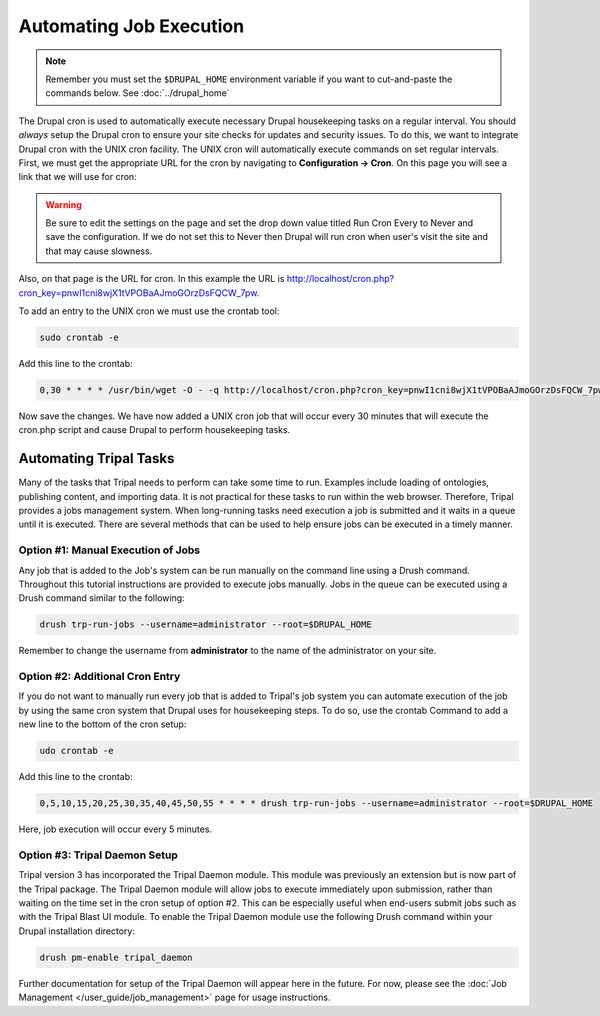 Automating Job Execution
========================================

.. note::

  Remember you must set the ``$DRUPAL_HOME`` environment variable if you want to cut-and-paste the commands below. See :doc:`../drupal_home`

The Drupal cron is used to automatically execute necessary Drupal housekeeping tasks on a regular interval.  You should *always* setup the Drupal cron to ensure your site checks for updates and security issues.  To do this, we want to integrate Drupal cron with the UNIX cron facility.  The UNIX cron will automatically execute commands on set regular intervals.  First, we must get the appropriate URL for the cron by navigating to **Configuration → Cron**. On this page you will see a link that we will use for cron:

.. image:: automating_job_execution.cron.png

.. warning::

  Be sure to edit the settings on the page and set the drop down value titled Run Cron Every to Never and save the configuration.   If we do not set this to Never then Drupal will run cron when user's visit the site and that may cause slowness.

Also, on that page is the URL for cron. In this example the URL is http://localhost/cron.php?cron_key=pnwI1cni8wjX1tVPOBaAJmoGOrzDsFQCW_7pw.

To add an entry to the UNIX cron we must use the crontab tool:

.. code-block:: bash

  sudo crontab -e

Add this line to the crontab:

.. code-block:: bash

  0,30 * * * * /usr/bin/wget -O - -q http://localhost/cron.php?cron_key=pnwI1cni8wjX1tVPOBaAJmoGOrzDsFQCW_7pwVHhigE

Now save the changes. We have now added a UNIX cron job that will occur every 30 minutes that will execute the cron.php script and cause Drupal to perform housekeeping tasks.

Automating Tripal Tasks
-----------------------
Many of the tasks that Tripal needs to perform can take some time to run.  Examples include loading of ontologies, publishing content, and importing data.  It is not practical for these tasks to run within the web browser. Therefore, Tripal provides a jobs management system.  When long-running tasks need execution a job is submitted and it waits in a queue until it is executed. There are several methods that can be used to help ensure jobs can be executed in a timely manner.

Option #1: Manual Execution of Jobs
^^^^^^^^^^^^^^^^^^^^^^^^^^^^^^^^^^^

Any job that is added to the Job's system can be run manually on the command line using a Drush command.  Throughout this tutorial instructions are provided to execute jobs manually.  Jobs in the queue can be executed using a Drush command similar to the following:

.. code-block:: bash

  drush trp-run-jobs --username=administrator --root=$DRUPAL_HOME

Remember to change the username from **administrator** to the name of the administrator on your site.

Option #2: Additional Cron Entry
^^^^^^^^^^^^^^^^^^^^^^^^^^^^^^^^

If you do not want to manually run every job that is added to Tripal's job system you can automate execution of the job by using the same cron system that Drupal uses for housekeeping steps. To do so, use the crontab Command to add a new line to the bottom of the cron setup:

.. code-block:: bash

  udo crontab -e

Add this line to the crontab:

.. code-block:: bash

  0,5,10,15,20,25,30,35,40,45,50,55 * * * * drush trp-run-jobs --username=administrator --root=$DRUPAL_HOME

Here, job execution will occur every 5 minutes.

Option #3:  Tripal Daemon Setup
^^^^^^^^^^^^^^^^^^^^^^^^^^^^^^^

Tripal version 3 has incorporated the Tripal Daemon module.  This module was previously an extension but is now part of the Tripal package.  The Tripal Daemon module will allow jobs to execute immediately upon submission, rather than waiting on the time set in the cron setup of option #2.  This can be especially useful when end-users submit jobs such as with the Tripal Blast UI module.   To enable the Tripal Daemon module use the following Drush command within your Drupal installation directory:

.. code-block:: bash

  drush pm-enable tripal_daemon

Further documentation for setup of the Tripal Daemon will appear here in the future.  For now, please see the :doc:`Job Management  </user_guide/job_management>` page for usage instructions.
